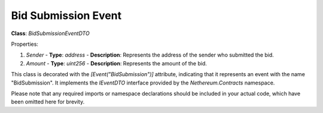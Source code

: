 Bid Submission Event
====================

**Class**: `BidSubmissionEventDTO`

Properties:

1. `Sender`
   - **Type**: `address`
   - **Description**: Represents the address of the sender who submitted the bid.

2. `Amount`
   - **Type**: `uint256`
   - **Description**: Represents the amount of the bid.

This class is decorated with the `[Event("BidSubmission")]` attribute, indicating that it represents an event with the name "BidSubmission". It implements the `IEventDTO` interface provided by the `Nethereum.Contracts` namespace.

Please note that any required imports or namespace declarations should be included in your actual code, which have been omitted here for brevity.
